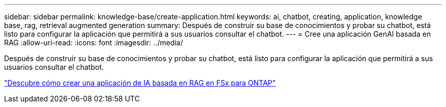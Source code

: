 ---
sidebar: sidebar 
permalink: knowledge-base/create-application.html 
keywords: ai, chatbot, creating, application, knowledge base, rag, retrieval augmented generation 
summary: Después de construir su base de conocimientos y probar su chatbot, está listo para configurar la aplicación que permitirá a sus usuarios consultar el chatbot. 
---
= Cree una aplicación GenAI basada en RAG
:allow-uri-read: 
:icons: font
:imagesdir: ../media/


[role="lead"]
Después de construir su base de conocimientos y probar su chatbot, está listo para configurar la aplicación que permitirá a sus usuarios consultar el chatbot.

https://community.netapp.com/t5/Tech-ONTAP-Blogs/How-to-create-a-RAG-based-AI-application-on-FSx-for-ONTAP-with-BlueXP-workload/ba-p/453870["Descubre cómo crear una aplicación de IA basada en RAG en FSx para ONTAP"^]
